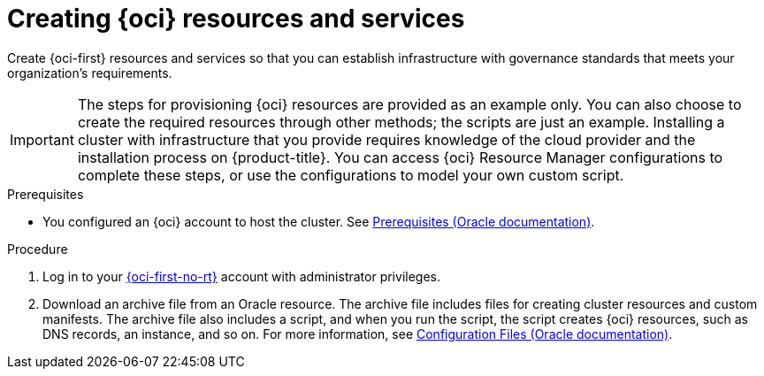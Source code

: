 // Module included in the following assemblies:
//
// * installing/installing_oci/installing-oci-assisted-installer.adoc

:_mod-docs-content-type: PROCEDURE
[id="creating-oci-resources-services_{context}"]
= Creating {oci} resources and services

Create {oci-first} resources and services so that you can establish infrastructure with governance standards that meets your organization's requirements.

[IMPORTANT]
====
The steps for provisioning {oci} resources are provided as an example only. You can also choose to create the required resources through other methods; the scripts are just an example. Installing a cluster with infrastructure that you provide requires knowledge of the cloud provider and the installation process on {product-title}. You can access {oci} Resource Manager configurations to complete these steps, or use the configurations to model your own custom script.
====

.Prerequisites

* You configured an {oci} account to host the cluster. See link:https://docs.oracle.com/iaas/Content/openshift-on-oci/install-prereq.htm[Prerequisites (Oracle documentation)].

.Procedure

. Log in to your link:https://cloud.oracle.com/a/[{oci-first-no-rt}] account with administrator privileges.

. Download an archive file from an Oracle resource. The archive file includes files for creating cluster resources and custom manifests. The archive file also includes a script, and when you run the script, the script creates {oci} resources, such as DNS records, an instance, and so on. For more information, see link:https://docs.oracle.com/iaas/Content/openshift-on-oci/install-prereq.htm#install-configuration-files[Configuration Files (Oracle documentation)].
